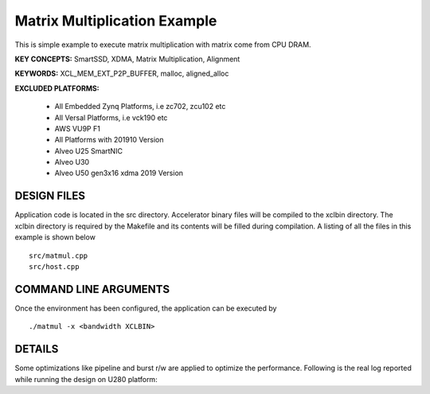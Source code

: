 Matrix Multiplication Example
=====================

This is simple example to execute matrix multiplication with matrix come from CPU DRAM.

**KEY CONCEPTS:** SmartSSD, XDMA, Matrix Multiplication, Alignment

**KEYWORDS:** XCL_MEM_EXT_P2P_BUFFER, malloc, aligned_alloc

**EXCLUDED PLATFORMS:** 

 - All Embedded Zynq Platforms, i.e zc702, zcu102 etc
 - All Versal Platforms, i.e vck190 etc
 - AWS VU9P F1
 - All Platforms with 201910 Version
 - Alveo U25 SmartNIC
 - Alveo U30
 - Alveo U50 gen3x16 xdma 2019 Version

DESIGN FILES
------------

Application code is located in the src directory. Accelerator binary files will be compiled to the xclbin directory. The xclbin directory is required by the Makefile and its contents will be filled during compilation. A listing of all the files in this example is shown below

::

   src/matmul.cpp
   src/host.cpp
   
COMMAND LINE ARGUMENTS
----------------------

Once the environment has been configured, the application can be executed by

::

   ./matmul -x <bandwidth XCLBIN>

DETAILS
-------

Some optimizations like pipeline and burst r/w are applied to optimize the performance.
Following is the real log 
reported while running the design on U280 platform:

::

   